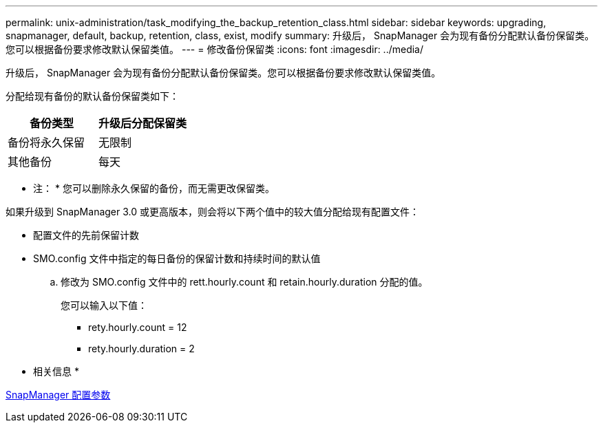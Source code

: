 ---
permalink: unix-administration/task_modifying_the_backup_retention_class.html 
sidebar: sidebar 
keywords: upgrading, snapmanager, default, backup, retention, class, exist, modify 
summary: 升级后， SnapManager 会为现有备份分配默认备份保留类。您可以根据备份要求修改默认保留类值。 
---
= 修改备份保留类
:icons: font
:imagesdir: ../media/


[role="lead"]
升级后， SnapManager 会为现有备份分配默认备份保留类。您可以根据备份要求修改默认保留类值。

分配给现有备份的默认备份保留类如下：

|===
| 备份类型 | 升级后分配保留类 


 a| 
备份将永久保留
 a| 
无限制



 a| 
其他备份
 a| 
每天

|===
* 注： * 您可以删除永久保留的备份，而无需更改保留类。

如果升级到 SnapManager 3.0 或更高版本，则会将以下两个值中的较大值分配给现有配置文件：

* 配置文件的先前保留计数
* SMO.config 文件中指定的每日备份的保留计数和持续时间的默认值
+
.. 修改为 SMO.config 文件中的 rett.hourly.count 和 retain.hourly.duration 分配的值。
+
您可以输入以下值：

+
*** rety.hourly.count = 12
*** rety.hourly.duration = 2






* 相关信息 *

xref:reference_snapmanager_configuration_parameters.adoc[SnapManager 配置参数]
